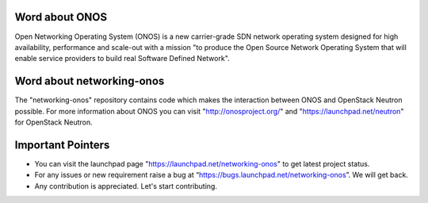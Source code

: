 Word about ONOS
===============

Open Networking Operating System (ONOS) is a new carrier-grade SDN network
operating system designed for high availability, performance and scale-out with
a mission "to produce the Open Source Network Operating System that will enable
service providers to build real Software Defined Network".

Word about networking-onos
==========================
The "networking-onos" repository contains code which makes the interaction
between ONOS and OpenStack Neutron possible. For more information about ONOS
you can visit  "http://onosproject.org/" and
"https://launchpad.net/neutron" for OpenStack Neutron.

Important Pointers
==================
* You can visit the launchpad page "https://launchpad.net/networking-onos" to get latest project status.
* For any issues or new requirement raise a bug at “https://bugs.launchpad.net/networking-onos”. We will get back.
* Any contribution is appreciated. Let's start contributing.